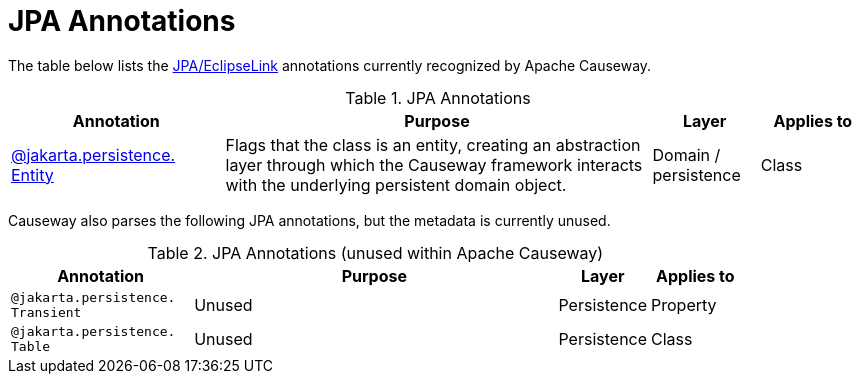 = JPA Annotations

:Notice: Licensed to the Apache Software Foundation (ASF) under one or more contributor license agreements. See the NOTICE file distributed with this work for additional information regarding copyright ownership. The ASF licenses this file to you under the Apache License, Version 2.0 (the "License"); you may not use this file except in compliance with the License. You may obtain a copy of the License at. http://www.apache.org/licenses/LICENSE-2.0 . Unless required by applicable law or agreed to in writing, software distributed under the License is distributed on an "AS IS" BASIS, WITHOUT WARRANTIES OR  CONDITIONS OF ANY KIND, either express or implied. See the License for the specific language governing permissions and limitations under the License.
:page-partial:


The table below lists the xref:pjpa:ROOT:about.adoc[JPA/EclipseLink] annotations currently recognized by Apache Causeway.


.JPA Annotations
[cols="2,4a,1,1", options="header"]
|===
|Annotation
|Purpose
|Layer
|Applies to


|xref:refguide:applib-ant:Entity.adoc[@jakarta.persistence. +
Entity]
|Flags that the class is an entity, creating an abstraction layer through which the Causeway framework interacts with the underlying persistent domain object.

|Domain / persistence
|Class



|===



Causeway also parses the following JPA annotations, but the metadata is currently unused.

.JPA Annotations (unused within Apache Causeway)
[cols="2,4a,1,1", options="header"]
|===
|Annotation
|Purpose
|Layer
|Applies to


|`@jakarta.persistence. +
Transient`
|Unused
|Persistence
|Property

|`@jakarta.persistence. +
Table`
|Unused
|Persistence
|Class


|===





